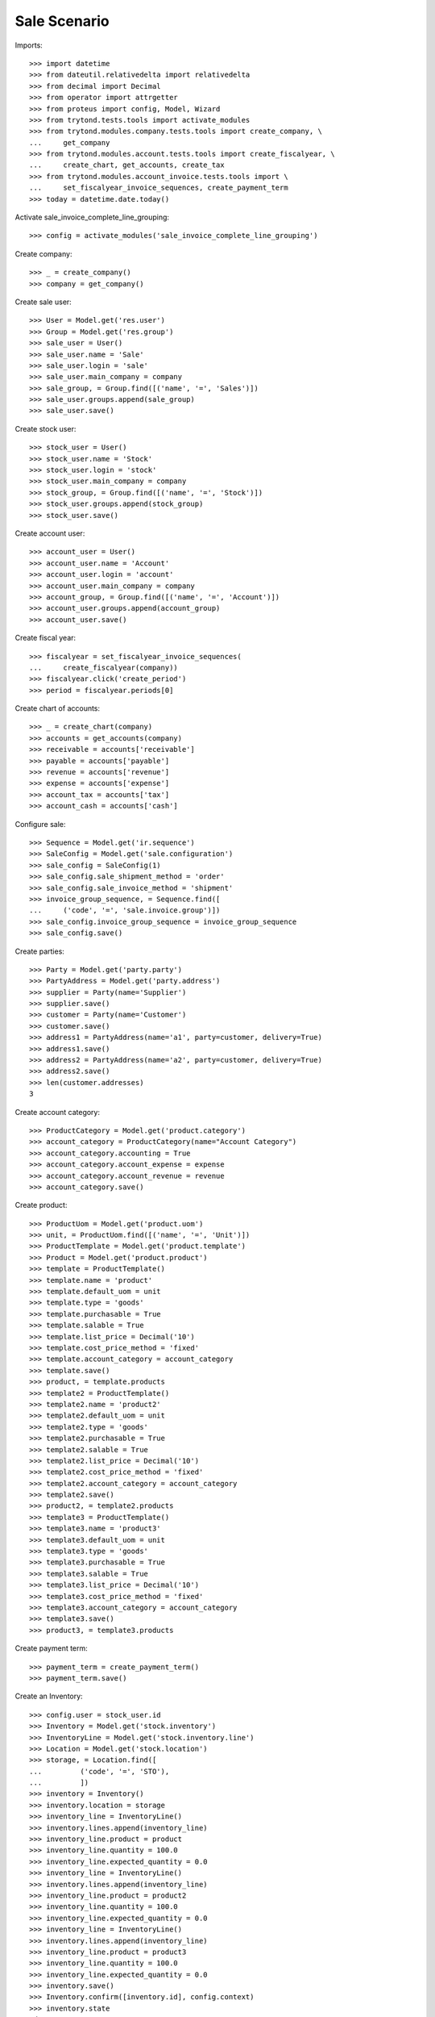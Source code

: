 =============
Sale Scenario
=============

Imports::

    >>> import datetime
    >>> from dateutil.relativedelta import relativedelta
    >>> from decimal import Decimal
    >>> from operator import attrgetter
    >>> from proteus import config, Model, Wizard
    >>> from trytond.tests.tools import activate_modules
    >>> from trytond.modules.company.tests.tools import create_company, \
    ...     get_company
    >>> from trytond.modules.account.tests.tools import create_fiscalyear, \
    ...     create_chart, get_accounts, create_tax
    >>> from trytond.modules.account_invoice.tests.tools import \
    ...     set_fiscalyear_invoice_sequences, create_payment_term
    >>> today = datetime.date.today()

Activate sale_invoice_complete_line_grouping::

    >>> config = activate_modules('sale_invoice_complete_line_grouping')

Create company::

    >>> _ = create_company()
    >>> company = get_company()

Create sale user::

    >>> User = Model.get('res.user')
    >>> Group = Model.get('res.group')
    >>> sale_user = User()
    >>> sale_user.name = 'Sale'
    >>> sale_user.login = 'sale'
    >>> sale_user.main_company = company
    >>> sale_group, = Group.find([('name', '=', 'Sales')])
    >>> sale_user.groups.append(sale_group)
    >>> sale_user.save()

Create stock user::

    >>> stock_user = User()
    >>> stock_user.name = 'Stock'
    >>> stock_user.login = 'stock'
    >>> stock_user.main_company = company
    >>> stock_group, = Group.find([('name', '=', 'Stock')])
    >>> stock_user.groups.append(stock_group)
    >>> stock_user.save()

Create account user::

    >>> account_user = User()
    >>> account_user.name = 'Account'
    >>> account_user.login = 'account'
    >>> account_user.main_company = company
    >>> account_group, = Group.find([('name', '=', 'Account')])
    >>> account_user.groups.append(account_group)
    >>> account_user.save()


Create fiscal year::

    >>> fiscalyear = set_fiscalyear_invoice_sequences(
    ...     create_fiscalyear(company))
    >>> fiscalyear.click('create_period')
    >>> period = fiscalyear.periods[0]

Create chart of accounts::

    >>> _ = create_chart(company)
    >>> accounts = get_accounts(company)
    >>> receivable = accounts['receivable']
    >>> payable = accounts['payable']
    >>> revenue = accounts['revenue']
    >>> expense = accounts['expense']
    >>> account_tax = accounts['tax']
    >>> account_cash = accounts['cash']

Configure sale::

    >>> Sequence = Model.get('ir.sequence')
    >>> SaleConfig = Model.get('sale.configuration')
    >>> sale_config = SaleConfig(1)
    >>> sale_config.sale_shipment_method = 'order'
    >>> sale_config.sale_invoice_method = 'shipment'
    >>> invoice_group_sequence, = Sequence.find([
    ...     ('code', '=', 'sale.invoice.group')])
    >>> sale_config.invoice_group_sequence = invoice_group_sequence
    >>> sale_config.save()

Create parties::

    >>> Party = Model.get('party.party')
    >>> PartyAddress = Model.get('party.address')
    >>> supplier = Party(name='Supplier')
    >>> supplier.save()
    >>> customer = Party(name='Customer')
    >>> customer.save()
    >>> address1 = PartyAddress(name='a1', party=customer, delivery=True)
    >>> address1.save()
    >>> address2 = PartyAddress(name='a2', party=customer, delivery=True)
    >>> address2.save()
    >>> len(customer.addresses)
    3

Create account category::

    >>> ProductCategory = Model.get('product.category')
    >>> account_category = ProductCategory(name="Account Category")
    >>> account_category.accounting = True
    >>> account_category.account_expense = expense
    >>> account_category.account_revenue = revenue
    >>> account_category.save()

Create product::

    >>> ProductUom = Model.get('product.uom')
    >>> unit, = ProductUom.find([('name', '=', 'Unit')])
    >>> ProductTemplate = Model.get('product.template')
    >>> Product = Model.get('product.product')
    >>> template = ProductTemplate()
    >>> template.name = 'product'
    >>> template.default_uom = unit
    >>> template.type = 'goods'
    >>> template.purchasable = True
    >>> template.salable = True
    >>> template.list_price = Decimal('10')
    >>> template.cost_price_method = 'fixed'
    >>> template.account_category = account_category
    >>> template.save()
    >>> product, = template.products
    >>> template2 = ProductTemplate()
    >>> template2.name = 'product2'
    >>> template2.default_uom = unit
    >>> template2.type = 'goods'
    >>> template2.purchasable = True
    >>> template2.salable = True
    >>> template2.list_price = Decimal('10')
    >>> template2.cost_price_method = 'fixed'
    >>> template2.account_category = account_category
    >>> template2.save()
    >>> product2, = template2.products
    >>> template3 = ProductTemplate()
    >>> template3.name = 'product3'
    >>> template3.default_uom = unit
    >>> template3.type = 'goods'
    >>> template3.purchasable = True
    >>> template3.salable = True
    >>> template3.list_price = Decimal('10')
    >>> template3.cost_price_method = 'fixed'
    >>> template3.account_category = account_category
    >>> template3.save()
    >>> product3, = template3.products

Create payment term::

    >>> payment_term = create_payment_term()
    >>> payment_term.save()

Create an Inventory::

    >>> config.user = stock_user.id
    >>> Inventory = Model.get('stock.inventory')
    >>> InventoryLine = Model.get('stock.inventory.line')
    >>> Location = Model.get('stock.location')
    >>> storage, = Location.find([
    ...         ('code', '=', 'STO'),
    ...         ])
    >>> inventory = Inventory()
    >>> inventory.location = storage
    >>> inventory_line = InventoryLine()
    >>> inventory.lines.append(inventory_line)
    >>> inventory_line.product = product
    >>> inventory_line.quantity = 100.0
    >>> inventory_line.expected_quantity = 0.0
    >>> inventory_line = InventoryLine()
    >>> inventory.lines.append(inventory_line)
    >>> inventory_line.product = product2
    >>> inventory_line.quantity = 100.0
    >>> inventory_line.expected_quantity = 0.0
    >>> inventory_line = InventoryLine()
    >>> inventory.lines.append(inventory_line)
    >>> inventory_line.product = product3
    >>> inventory_line.quantity = 100.0
    >>> inventory_line.expected_quantity = 0.0
    >>> inventory.save()
    >>> Inventory.confirm([inventory.id], config.context)
    >>> inventory.state
    'done'

Sale products without groups::

    >>> config.user = sale_user.id
    >>> Sale = Model.get('sale.sale')
    >>> SaleLine = Model.get('sale.line')
    >>> sale = Sale()
    >>> sale.party = customer
    >>> sale.invoice_complete = True
    >>> sale.delivery_address = address1
    >>> sale.payment_term = payment_term
    >>> sale.invoice_method = 'shipment'
    >>> sale_line = SaleLine()
    >>> sale.lines.append(sale_line)
    >>> sale_line.product = product
    >>> sale_line.quantity = 2.0
    >>> sale.save()
    >>> Sale.quote([sale.id], config.context)
    >>> Sale.confirm([sale.id], config.context)
    >>> Sale.process([sale.id], config.context)
    >>> sale.state
    'processing'
    >>> sale.reload()
    >>> len(sale.shipments), len(sale.shipment_returns), len(sale.invoices)
    (1, 0, 0)

Validate Shipments::

    >>> shipment, = sale.shipments
    >>> config.user = stock_user.id
    >>> ShipmentOut = Model.get('stock.shipment.out')
    >>> ShipmentOut.assign_try([shipment.id], config.context)
    True
    >>> ShipmentOut.pack([shipment.id], config.context)
    >>> ShipmentOut.done([shipment.id], config.context)
    >>> config.user = sale_user.id
    >>> sale.reload()
    >>> len(sale.shipments), len(sale.shipment_returns), len(sale.invoices)
    (1, 0, 1)

Sale 3 lines with an invoice method 'on shipment'::

    >>> config.user = sale_user.id
    >>> SaleInvoiceGroup = Model.get('sale.invoice.group')
    >>> group1 = SaleInvoiceGroup(name='G1')
    >>> group1.save()
    >>> group2 = SaleInvoiceGroup(name='G2')
    >>> group2.save()
    >>> sale = Sale()
    >>> sale.party = customer
    >>> sale.invoice_complete = True
    >>> sale.delivery_address = address1
    >>> sale.payment_term = payment_term
    >>> sale.invoice_method = 'shipment'
    >>> sale_line = SaleLine()
    >>> sale.lines.append(sale_line)
    >>> sale_line.product = product
    >>> sale_line.quantity = 2.0
    >>> sale_line.invoice_group = group1
    >>> sale_line = SaleLine()
    >>> sale.lines.append(sale_line)
    >>> sale_line.product = product2
    >>> sale_line.quantity = 3.0
    >>> sale_line.invoice_group = group1
    >>> sale_line = SaleLine()
    >>> sale.lines.append(sale_line)
    >>> sale_line.product = product3
    >>> sale_line.quantity = 5.0
    >>> sale_line.invoice_group = group2
    >>> sale.save()
    >>> Sale.quote([sale.id], config.context)
    >>> Sale.confirm([sale.id], config.context)
    >>> Sale.process([sale.id], config.context)
    >>> sale.state
    'processing'
    >>> sale.reload()
    >>> len(sale.shipments), len(sale.shipment_returns), len(sale.invoices)
    (1, 0, 0)

Validate Shipments::

    >>> shipment, = sale.shipments
    >>> config.user = stock_user.id
    >>> for move in shipment.inventory_moves:
    ...     move.quantity = 2.0
    ...     move.save()
    >>> shipment.save()
    >>> ShipmentOut.assign_try([shipment.id], config.context)
    True
    >>> ShipmentOut.pack([shipment.id], config.context)
    >>> ShipmentOut.done([shipment.id], config.context)
    >>> config.user = sale_user.id
    >>> sale.reload()
    >>> len(sale.shipments), len(sale.shipment_returns), len(sale.invoices)
    (2, 0, 0)
    >>> shipment2, = sale.shipments.find([('state', '=', 'waiting')])
    >>> moves_to_remove = sale.moves.find([
    ...     ('state', '=', 'draft'),
    ...     ('product', '=', product2.id)])
    >>> config.user = stock_user.id
    >>> moves_to_remove == []
    False
    >>> for move in moves_to_remove:
    ...     shipment2.moves.remove(move)
    >>> shipment2.save()
    >>> ShipmentOut.assign_try([shipment2.id], config.context)
    True
    >>> ShipmentOut.pack([shipment2.id], config.context)
    >>> ShipmentOut.done([shipment2.id], config.context)
    >>> config.user = sale_user.id
    >>> sale.reload()
    >>> len(sale.shipments), len(sale.shipment_returns), len(sale.invoices)
    (3, 0, 1)
    >>> invoice, = sale.invoices



    >>> len(invoice.lines) == 1
    True



    >>> shipment3, = sale.shipments.find([('state', '=', 'waiting')])
    >>> config.user = stock_user.id
    >>> ShipmentOut.assign_try([shipment3.id], config.context)
    True
    >>> ShipmentOut.pack([shipment3.id], config.context)
    >>> ShipmentOut.done([shipment3.id], config.context)
    >>> config.user = sale_user.id
    >>> sale.reload()
    >>> len(sale.shipments), len(sale.shipment_returns), len(sale.invoices)
    (3, 0, 2)

